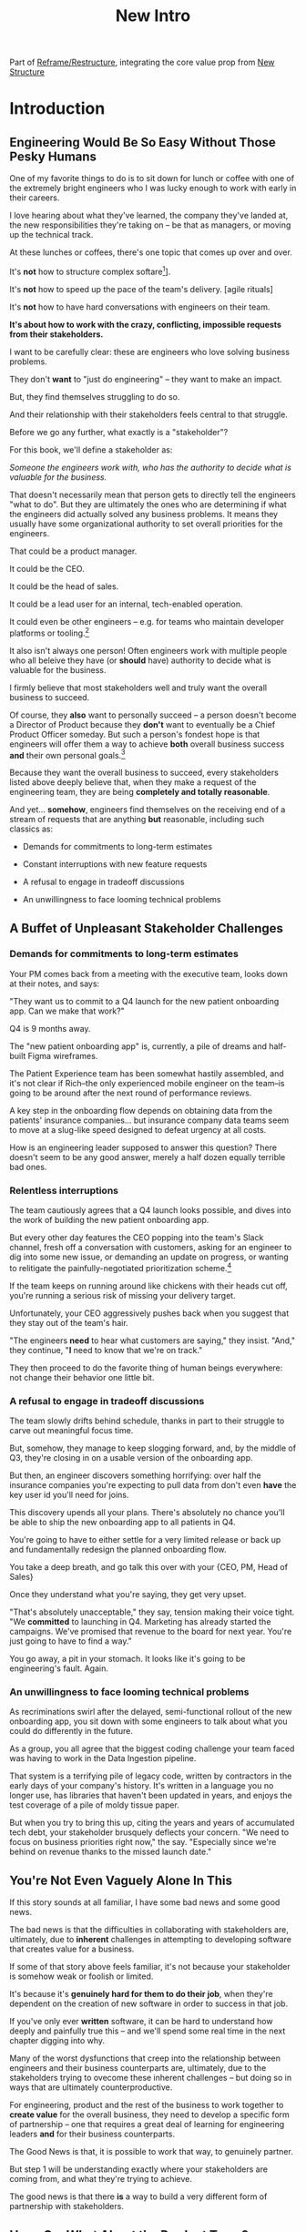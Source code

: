:PROPERTIES:
:ID:       454225CA-DD66-4ACA-B8B3-429F6551DBDC
:END:
#+title: New Intro
#+filetags: :Chapter:

Part of [[id:42FF29AB-A3A1-4307-85E5-69C08C7D4DB4][Reframe/Restructure]], integrating the core value prop from [[id:412A3285-6344-4D0E-9641-692417B5A540][New Structure]]

* Introduction
** Engineering Would Be So Easy Without Those Pesky Humans

One of my favorite things to do is to sit down for lunch or coffee with one of the extremely bright engineers who I was lucky enough to work with early in their careers.
# XXX Fix this intro graph

I love hearing about what they've learned, the company they've landed at, the new responsibilities they're taking on -- be that as managers, or moving up the technical track.

At these lunches or coffees, there's one topic that comes up over and over.

# over cups of coffee or sandwiches or pho

It's *not* how to structure complex softare[fn:: I mean, we do sometimes end up talking about misguided moves to microservices, but that's just a thing, [obvs]].

It's *not* how to speed up the pace of the team's delivery. [agile rituals]

It's *not* how to have hard conversations with engineers on their team.

*It's about how to work with the crazy, conflicting, impossible requests from their stakeholders.*

I want to be carefully clear: these are engineers who love solving business problems.

They don't *want* to "just do engineering" -- they want to make an impact.

But, they find themselves struggling to do so.

And their relationship with their stakeholders feels central to that struggle.

# Is this a sidebar? Later?
Before we go any further, what exactly is a "stakeholder"?

For this book, we'll define a stakeholder as:

/Someone the engineers work with, who has the authority to decide what is valuable for the business./

That doesn't necessarily mean that person gets to directly tell the engineers "what to do". But they are ultimately the ones who are determining if what the engineers did actually solved any business problems. It means they usually have some organizational authority to set overall priorities for the engineers.

That could be a product manager.

It could be the CEO.

It could be the head of sales.

It could be a lead user for an internal, tech-enabled operation.

It could even be other engineers -- e.g. for teams who maintain developer platforms or tooling.[fn:: I *love* working on DevPlats, but I must also note that doing so means serving stakeholders who will question every single move you make. "You're unpacking the builds *on* the hosts? Why would you do that? That seems kind of dumb."]

It also isn't always one person! Often engineers work with multiple people who all beleive they have (or *should* have) authority to decide what is valuable for the business.

I firmly believe that most stakeholders well and truly want the overall business to succeed.

Of course, they *also* want to personally succeed -- a person doesn't become a Director of Product because they *don't* want to eventually be a Chief Product Officer someday. But such a person's fondest hope is that engineers will offer them a way to achieve *both* overall business success *and* their own personal goals.[fn:: The wise engineer will therefore ensure that they deeply understand both of those aspirations, it's almost like someone should write a book or something.]

Because they want the overall business to succeed, every stakeholders listed above deeply believe that, when they make a request of the engineering team, they are being *completely and totally reasonable*.

And yet... *somehow*, engineers find themselves on the receiving end of a stream of requests that are anything *but* reasonable, including such classics as:

 - Demands for commitments to long-term estimates

 - Constant interruptions with new feature requests

 - A refusal to engage in tradeoff discussions

 - An unwillingness to face looming technical problems

** A Buffet of Unpleasant Stakeholder Challenges
*** Demands for commitments to long-term estimates

Your PM comes back from a meeting with the executive team, looks down at their notes, and says:

"They want us to commit to a Q4 launch for the new patient onboarding app. Can we make that work?"

# [fn:: If you'ret thinking, "Hang on Dan, why is this PM talking about 'your' team? Isn't the PM *on* the team, too?" Yes yes yes! I agree 1000%. But, sadly, not every engineer gets to work in such an environment.]

Q4 is 9 months away.

The "new patient onboarding app" is, currently, a pile of dreams and half-built Figma wireframes.

The Patient Experience team has been somewhat hastily assembled, and it's not clear if Rich--the only experienced mobile engineer on the team--is going to be around after the next round of performance reviews.

# And that newly-hired mobile engineer has been overheard muttering about forking React native, has been overheard muttering about forking React native, so you're pretty spooked. keeps muttering about how you need to throw away all your front-end code and start over, and you don't know if they're crazy or your code is. to your horror.

A key step in the onboarding flow depends on obtaining data from the patients' insurance companies... but insurance company data teams seem to move at a slug-like speed designed to defeat urgency at all costs.

How is an engineering leader supposed to answer this question? There doesn't seem to be any good answer, merely a half dozen equally terrible bad ones.

*** Relentless interruptions

The team cautiously agrees that a Q4 launch looks possible, and dives into the work of building the new patient onboarding app.

But every other day features the CEO popping into the team's Slack channel, fresh off a conversation with customers, asking for an engineer to dig into some new issue, or demanding an update on progress, or wanting to relitigate the painfully-negotiated prioritization scheme.[fn::Or asking for help with an enterprise sales call; or wanting to do a quick brainstorm on level of effort for some speculative future thing they just thought of last night; or asking their favorite engineer to read some extremely interesting and relevant article about {AI, Blockhain, <Insert Buzzword Here>}; or, or, or...]

If the team keeps on running around like chickens with their heads cut off, you're running a serious risk of missing your delivery target.

Unfortunately, your CEO aggressively pushes back when you suggest that they stay out of the team's hair.

"The engineers *need* to hear what customers are saying," they insist. "And," they continue, "*I* need to know that we're on track."

They then proceed to do the favorite thing of human beings everywhere: not change their behavior one little bit.

*** A refusal to engage in tradeoff discussions

The team slowly drifts behind schedule, thanks in part to their struggle to carve out meaningful focus time.

But, somehow, they manage to keep slogging forward, and, by the middle of Q3, they're closing in on a usable version of the onboarding app.

But then, an engineer discovers something horrifying: over half the insurance companies you're expecting to pull data from don't even *have* the key user id you'll need for joins.

This discovery upends all your plans. There's absolutely no chance you'll be able to ship the new onboarding app to all patients in Q4.

You're going to have to either settle for a very limited release or back up and fundamentally redesign the planned onboarding flow.

You take a deep breath, and go talk this over with your {CEO, PM, Head of Sales}

Once they understand what you're saying, they get very upset.

"That's absolutely unacceptable," they say, tension making their voice tight. "We *committed* to launching in Q4. Marketing has already started the campaigns. We've promised that revenue to the board for next year. You're just going to have to find a way."

You go away, a pit in your stomach. It looks like it's going to be engineering's fault. Again.

*** An unwillingness to face looming technical problems

As recriminations swirl after the delayed, semi-functional rollout of the new onboarding app, you sit down with some engineers to talk about what you could do differently in the future.

As a group, you all agree that the biggest coding challenge your team faced was having to work in the Data Ingestion pipeline.

That system is a terrifying pile of legacy code, written by contractors in the early days of your company's history. It's written in a language you no longer use, has libraries that haven't been updated in years, and enjoys the test coverage of a pile of moldy tissue paper.

But when you try to bring this up, citing the years and years of accumulated tech debt, your stakeholder brusquely deflects your concern. "We need to focus on business priorities right now," the say. "Especially since we're behind on revenue thanks to the missed launch date."

** You're Not Even Vaguely Alone In This

If this story sounds at all familiar, I have some bad news and some good news.

The bad news is that the difficulties in collaborating with stakeholders are, ultimately, due to *inherent* challenges in attempting to developing software that creates value for a business.

If some of that story above feels familiar, it's not because your stakeholder is somehow weak or foolish or limited.

It's because it's *genuinely hard for them to do their job*, when they're dependent on the creation of new software in order to success in that job.

If you've only ever *written* software, it can be hard to understand how deeply and painfully true this -- and we'll spend some real time in the next chapter digging into why.

Many of the worst dysfunctions that creep into the relationship between engineers and their business counterparts are, ultimately, due to the stakeholders trying to ovecome these inherent challenges -- but doing so in ways that are ultimately counterproductive.

For engineering, product and the rest of the business to work together to *create value* for the overall business, they need to develop a specific form of partnership -- one that requires a great deal of learning for engineering leaders *and* for their business counterparts.

The Good News is that, it is possible to work that way, to genuinely partner.

But step 1 will be understanding exactly where your stakeholders are coming from, and what they're trying to achieve.

The good news is that there *is* a way to build a very different form of partnership with stakeholders.


** Hang On, What About the Product Team?
Where is product in all of the above? Hopefully, right by the engineer's side.

But:

 a) That hope isn't always lived up to

 b) Those specific challenges fall on engineering leaders.

Coming up with estimates; protecting the team from distractions; identifying and discussing nuanced tradeoffs; advocating for proactively dealing with long-standing technical issues.


* Scraps
Unfortunately, the stakeholder who is +demanding+ asking for an estimate likely believes that those things *require a lot of lead time* [need to be started well in advance, need to work backwards from a fixed date in the future].

Two *good* reasons why people ask for estimates:

 1) In order to decide which of two alternatives to invest in

 2) To coordinate long lead time efforts

And some *bad* reasons:

 1) To pressure the team to work faster
 2) To hold the team accountable
 3) Because they don't know any other way
 4) In order to shift risk and future blame onto the team
 5) Because they don't want to think about risks
** Name the crazy requests, instead of

Maybe sketch in a few scenarios -- a demand for estimates; discovery of a blocker; need for technical investment; unwillingness to accept tradeoffs; ignoring of maintenance costs; denial of risks; how much staff do they need to hit a deadline?

Unifying theme: feeling out of step with stakeholders

Who are "stakeholders"? Product? Sales? Marketing? CEO? Yes. Product is special.

Maybe name that pit in your stomach, of feeling like you're being pressured into promising the impossible, and are now on the hook, not for something hard you can accomplish, but for "nothing going wrong", even though vast parts of it are fully out of your hands. And your stakeholder doesn't seem to want to hear about any concerns or nuance.
** Intro Chapter Beats <2025-07-15 Tue>
*** Evoke The Experience of Misalignment
Maybe sketch in a few scenarios -- a demand for estimates; discovery of a blocker; need for technical investment.

Unifying theme: feeling out of step with stakeholders

Who are "stakeholders"? Product? Sales? Marketing? CEO? Yes. Product is special.

Maybe name that pit in your stomach, of feeling like you're being pressured into promising the impossible, and are now on the hook, not for something hard you can accomplish, but for "nothing going wrong", even though vast parts of it are fully out of your hands. And your stakeholder doesn't seem to want to hear about any concerns or nuance.

*** Note The Underlying Challenge
Distinctive things about software: 1) estimates are basically impossible, 2) systems require non-obvious investments to keep producing value.

They want to make decisions, you can't give them the information they want. And also, you want them to invest in things they don't understand
*** Sketch In Overall Solution (maybe as separate chapter w/ story)
Turn the partnership into a collaborative series of decisions.

But, need trust and shared understanding, so get there by iteratively building trust. (though, my current intro chapters doesn't seem to be carrying people through?)
*** Wait, Is This Just Product Management
Yes and very much no.
*** The Fundamental Cycle
*** Map of Remainder of Book

** From Before
Some part of the core challenge facing the engineering leader is two deeply inter-related issues:

 1- Stakeholders want to make important decisions based on estimates from you... which feel impossible to give accurately

 2- Many of the key challenges, and thus key *decisions* as you go are, by default, completely hidden/opaque, so it feels like engineering has to internalize those risks (this covers both how to do the thing they're asking, but also things they're not even asking about, but which do need investment)

So then my fundamental pitch is to, what, get your stakeholder into a *different* decision-making *loop*. But that takes time, and you have to build trust.

I think I'm focusing in on, yes, that moment of being asked for estimates, for planning together. And sure, you can give some rough t-shirt sizing, but how are you supposed to be a responsible partner to the business?

Sure, agile can help in theory, but how do you scale it up? You're not just responsible for tactically running agile well, you're responsible for the business outputs of that agile process.

** thing
Maybe it's a struggle with your PM. Or maybe it's a struggle you and your PM have with some executive team stakeholder of key internal user.

But it's a very real, very central challenge in collborating to develop software.

Throughout this book, we're going to talk in real detail about how to build an *ongoing process of collaborative decision-making*.

That will let you steadily partner *with* your stakeholder, to do what is best for your business... without having to commit to long-term delivery estimates.

** Other Form of Interruption
A fun alternate version of this: the CEO is actually well-behaved, *wants* the team to cleanly focus on the new product and is even doing a reasonable job of waiting for the upcoming demo... but the team is *still* distracted, because they're fielding a chaotic swirl of bugs, feature requests, and mini-incidents from the Help Desk, the Sales Directors and the Customer Success Team.

But... the CEO isn't willing to disappoint the leaders of those teams, so they ask you to "find a way to do the most important work".

But they still want to hold the team "accountable" to the product outcome.

** Details on estimate challenges
 - *Demand detailed requirements?*

   Maybe this time, Waterfall will work!

   Spoiler: it won't.

 - *Guess and pad?*

   Talk to your team about the "big rocks", come up estimates for each one, add those up and then double the end result, to be safe.

   Spoiler: this isn't gonna go much better.

 - *Cross your fingers and pray?*

   /"Sure,"/ you say.

   Aka, Yolo!

   Spoiler: you'll spend the next 9 months gradually sleeping less and less, as that date becomes more and more impossible to achieve.

 - *Make sure your stakeholder understands the details?*

   /"You see, the patient ~m_id's~ are the key thing we need, and we have to get those from the ~HL7~ files, but so far, each one seems to be encoded in a different way..."/

   Spoiler: your stakeholder glazes over, and then repeats their question/demand, now more irritated.

** PM's aren't bad footnote
[fn:: Hopefully, your actual product manager already understands the actual problems with long-term estimate. That said, odds are very good that *someone* in the business will make this request. Apologies to all the Enlightened PM's in the audience.]

** More details on CEO distraction
Unfortunately, your CEO gets extremely salty when you suggest that they stay out of the team's hair.

"I need to know what your team is doing to do my job," they say.

Or, "I'm talking to customers, your team needs to know what I'm hearing from them."

Or, even, "Look, I don't play the I'm-the-CEO card often, but I care so much about this new product, you just have to keep me in the loop."

# Or, straight up gaslighting "Oh, come on, it's not that distracting. And the team likes me, I'm not a difficult CEO."

If I had a dollar for every time an engineer asked me "How do I get the {CEO, CPO, Head of Sales, VPE} to stop distracting my team?", I'd have, well, a lot of money.

** More details on missing data tradeoff
, as you'd feared, it turns out there are significant challenges in getting the patient ids from the insurance companies.

It turns out to be not just a matter of friction or delays -- you learn, once you get deeply into the details, that only about half the insurance companies you work with even *have* the ids you need.

There's no easy choice, the best bet at this point might be to back up and fundamentally redesign the onboarding app, so that it didn't depend on that having that id up front.

When you try to talk this over with your {CEO, PM, Head of Sales}, they get angry when you try to walk them through the details.

"Look," they say, "we all agreed that we need to launch by the upcoming enrollment season. You're just going to have to find a way."

And so you go away, a pit in your stomach. It's going to be engineering's fault, again.
** Three [Four?] Fundamental Challenges

Unfortunately, we *can't* give them what they're asking for -- reliable long-term estimates for the creation of new software are just a dream within a dream.

To understand how to help our stakeholders succeed, let's dig into why stakeholders are asking for estimates in the first place.

If we can be creative (spoiler: we can!), we can still find ways to address their *underlying needs*.

I can name at least two *very* good reasons why stakeholders ask for long-term estimates.

As in, these are *genuine needs* of the business.

 1) *Making decisions* about which of several opportunities to invest in

 2) *Preparing* to turn delivered software into profits

We'll talk in real detail about each of these, throughout the book.

I'll offer a high level summary of what I mean, and my proposed solution for each.
